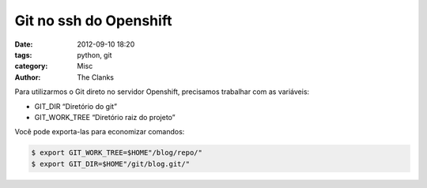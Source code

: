 Git no ssh do Openshift
=======================

:date: 2012-09-10 18:20
:tags: python, git
:category: Misc
:author: The Clanks

Para utilizarmos o Git direto no servidor Openshift, precisamos trabalhar com
as variáveis:

* GIT_DIR “Diretório do git”
* GIT_WORK_TREE “Diretório raiz do projeto”

Você pode exporta-las para economizar comandos:

.. code-block:: bash

    $ export GIT_WORK_TREE=$HOME"/blog/repo/"
    $ export GIT_DIR=$HOME"/git/blog.git/"
